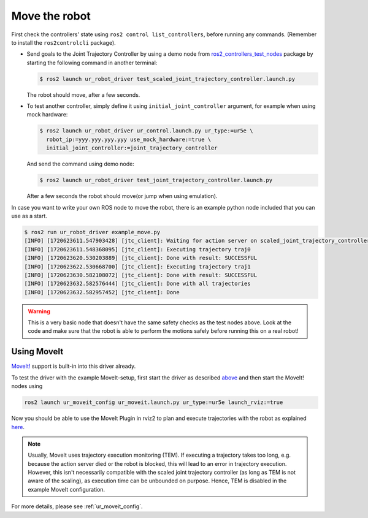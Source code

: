 .. _move_the_robot:

Move the robot
==============

First check the controllers' state using ``ros2 control list_controllers``, before running any commands. (Remember to install the ``ros2controlcli`` package).


* Send goals to the Joint Trajectory Controller by using a demo node from `ros2_controllers_test_nodes <https://github.com/ros-controls/ros2_controllers/blob/master/ros2_controllers_test_nodes/ros2_controllers_test_nodes/publisher_joint_trajectory_controller.py>`_ package by starting  the following command in another terminal:

  .. code-block:: console

     $ ros2 launch ur_robot_driver test_scaled_joint_trajectory_controller.launch.py

  The robot should move, after a few seconds.

* To test another controller, simply define it using ``initial_joint_controller`` argument, for example when using mock hardware:

  .. code-block:: console

     $ ros2 launch ur_robot_driver ur_control.launch.py ur_type:=ur5e \
       robot_ip:=yyy.yyy.yyy.yyy use_mock_hardware:=true \
       initial_joint_controller:=joint_trajectory_controller

  And send the command using demo node:

  .. code-block:: console

     $ ros2 launch ur_robot_driver test_joint_trajectory_controller.launch.py

  After a few seconds the robot should move(or jump when using emulation).

In case you want to write your own ROS node to move the robot, there is an example python node included that you can use as a start.


.. code-block:: console

   $ ros2 run ur_robot_driver example_move.py
   [INFO] [1720623611.547903428] [jtc_client]: Waiting for action server on scaled_joint_trajectory_controller/follow_joint_trajectory
   [INFO] [1720623611.548368095] [jtc_client]: Executing trajectory traj0
   [INFO] [1720623620.530203889] [jtc_client]: Done with result: SUCCESSFUL
   [INFO] [1720623622.530668700] [jtc_client]: Executing trajectory traj1
   [INFO] [1720623630.582108072] [jtc_client]: Done with result: SUCCESSFUL
   [INFO] [1720623632.582576444] [jtc_client]: Done with all trajectories
   [INFO] [1720623632.582957452] [jtc_client]: Done


.. warning::

   This is a very basic node that doesn't have the same safety checks as the test nodes above. Look
   at the code and make sure that the robot is able to perform the motions safely before running
   this on a real robot!


Using MoveIt
------------

`MoveIt! <https://moveit.ros.org>`_ support is built-in into this driver already.

To test the driver with the example MoveIt-setup, first start the driver as described
`above <#start-hardware-simulator-or-mockup>`_ and then start the MoveIt! nodes using

.. code-block::

   ros2 launch ur_moveit_config ur_moveit.launch.py ur_type:=ur5e launch_rviz:=true

Now you should be able to use the MoveIt Plugin in rviz2 to plan and execute trajectories with the
robot as explained `here <https://moveit.picknik.ai/main/doc/tutorials/quickstart_in_rviz/quickstart_in_rviz_tutorial.html>`_.

.. note::
   Usually, MoveIt uses trajectory execution monitoring (TEM). If executing a trajectory takes too long,
   e.g. because the action server died or the robot is blocked, this will lead to an error in
   trajectory execution. However, this isn't necessarily compatible with the scaled joint
   trajectory controller (as long as TEM is not aware of the scaling), as execution time can
   be unbounded on purpose. Hence, TEM is disabled in the example MoveIt configuration.

For more details, please see :ref:`ur_moveit_config`.
